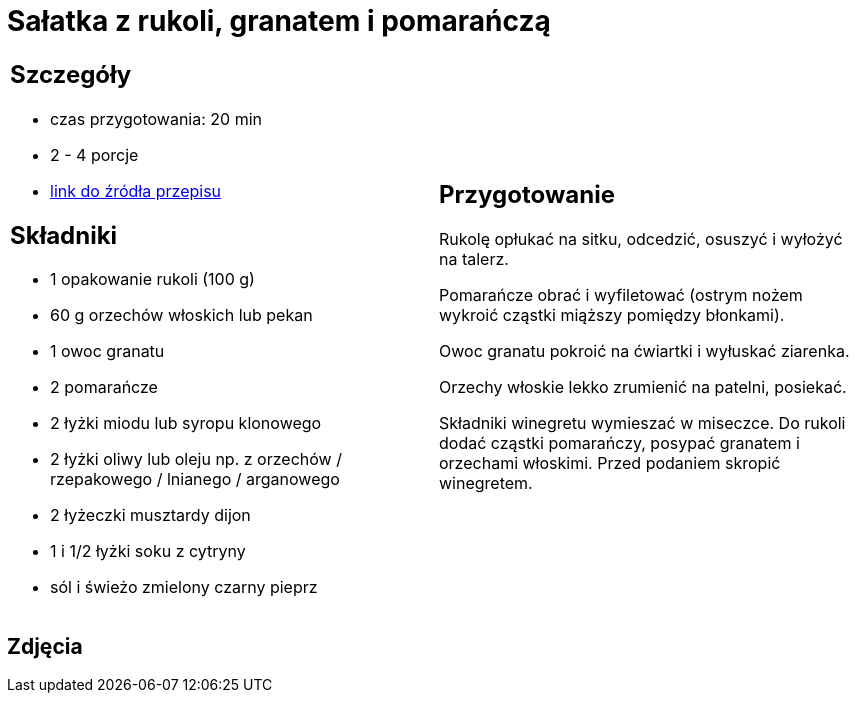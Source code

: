 = Sałatka z rukoli, granatem i pomarańczą

[cols=".<a,.<a"]
[frame=none]
[grid=none]
|===
|
== Szczegóły
* czas przygotowania: 20 min
* 2 - 4 porcje
* https://www.kwestiasmaku.com/zielony_srodek/granat/salatka_z_rukoli_pomaranczy_granatu/przepis.html[link do źródła przepisu]

== Składniki
* 1 opakowanie rukoli (100 g)
* 60 g orzechów włoskich lub pekan
* 1 owoc granatu
* 2 pomarańcze
* 2 łyżki miodu lub syropu klonowego
* 2 łyżki oliwy lub oleju np. z orzechów / rzepakowego / lnianego / arganowego
* 2 łyżeczki musztardy dijon
* 1 i 1/2 łyżki soku z cytryny
* sól i świeżo zmielony czarny pieprz

|
== Przygotowanie
Rukolę opłukać na sitku, odcedzić, osuszyć i wyłożyć na talerz.

Pomarańcze obrać i wyfiletować (ostrym nożem wykroić cząstki miąższy pomiędzy błonkami).

Owoc granatu pokroić na ćwiartki i wyłuskać ziarenka.

Orzechy włoskie lekko zrumienić na patelni, posiekać.

Składniki winegretu wymieszać w miseczce. Do rukoli dodać cząstki pomarańczy, posypać granatem i orzechami włoskimi. Przed podaniem skropić winegretem.

|===

[.text-center]
== Zdjęcia
